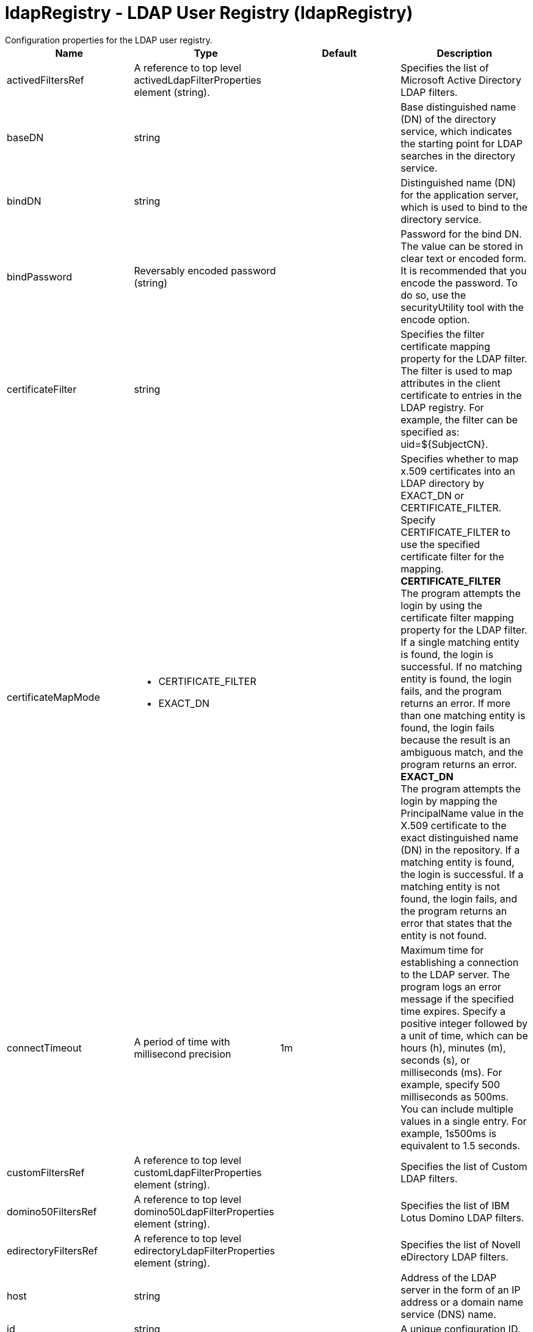 = ldapRegistry - LDAP User Registry (ldapRegistry)
:nofooter:
Configuration properties for the LDAP user registry.

[cols="a,a,a,a",width="100%"]
|===
|Name|Type|Default|Description

|activedFiltersRef

|A reference to top level activedLdapFilterProperties element (string).

|

|Specifies the list of Microsoft Active Directory LDAP filters.

|baseDN

|string

|

|Base distinguished name (DN) of the directory service, which indicates the starting point for LDAP searches in the directory service.

|bindDN

|string

|

|Distinguished name (DN) for the application server, which is used to bind to the directory service.

|bindPassword

|Reversably encoded password (string)

|

|Password for the bind DN. The value can be stored in clear text or encoded form. It is recommended that you encode the password. To do so, use the securityUtility tool with the encode option.

|certificateFilter

|string

|

|Specifies the filter certificate mapping property for the LDAP filter. The filter is used to map attributes in the client certificate to entries in the LDAP registry. For example, the filter can be specified as: uid=${SubjectCN}.

|certificateMapMode

|* CERTIFICATE_FILTER
* EXACT_DN


|

|Specifies whether to map x.509 certificates into an LDAP directory by EXACT_DN or CERTIFICATE_FILTER. Specify CERTIFICATE_FILTER to use the specified certificate filter for the mapping. +
*CERTIFICATE_FILTER* +
  The program attempts the login by using the certificate filter mapping property for the LDAP filter. If a single matching entity is found, the login is successful. If no matching entity is found, the login fails, and the program returns an error. If more than one matching entity is found, the login fails because the result is an ambiguous match, and the program returns an error. +
*EXACT_DN* +
  The program attempts the login by mapping the PrincipalName value in the X.509 certificate to the exact distinguished name (DN) in the repository. If a matching entity is found, the login is successful. If a matching entity is not found, the login fails, and the program returns an error that states that the entity is not found.

|connectTimeout

|A period of time with millisecond precision

|1m

|Maximum time for establishing a connection to the LDAP server. The program logs an error message if the specified time expires. Specify a positive integer followed by a unit of time, which can be hours (h), minutes (m), seconds (s), or milliseconds (ms). For example, specify 500 milliseconds as 500ms. You can include multiple values in a single entry. For example, 1s500ms is equivalent to 1.5 seconds.

|customFiltersRef

|A reference to top level customLdapFilterProperties element (string).

|

|Specifies the list of Custom LDAP filters.

|domino50FiltersRef

|A reference to top level domino50LdapFilterProperties element (string).

|

|Specifies the list of IBM Lotus Domino LDAP filters.

|edirectoryFiltersRef

|A reference to top level edirectoryLdapFilterProperties element (string).

|

|Specifies the list of Novell eDirectory LDAP filters.

|host

|string

|

|Address of the LDAP server in the form of an IP address or a domain name service (DNS) name.

|id

|string

|

|A unique configuration ID.

|idsFiltersRef

|A reference to top level idsLdapFilterProperties element (string).

|

|Specifies the list of IBM Tivoli Directory Server LDAP filters.

|ignoreCase

|boolean

|true

|Perform a case-insensitive authentication check.

|iplanetFiltersRef

|A reference to top level iplanetLdapFilterProperties element (string).

|

|Specifies the list of Sun Java System Directory Server LDAP filters.

|ldapType

|* Custom
* IBM Lotus Domino
* IBM SecureWay Directory Server
* IBM Tivoli Directory Server
* Microsoft Active Directory
* Netscape Directory Server
* Novell eDirectory
* Sun Java System Directory Server


|

|Type of LDAP server to which a connection is established. +
*Custom* +
  Configure the LDAP registry to use a custom LDAP server. +
*IBM Lotus Domino* +
  Configure the LDAP registry to use IBM Lotus Domino. +
*IBM SecureWay Directory Server* +
  Configure the LDAP registry to use IBM SecureWay Directory Server. +
*IBM Tivoli Directory Server* +
  %ldapType.ibm_dir_server +
*Microsoft Active Directory* +
  Configure the LDAP registry to use Microsoft Active Directory. +
*Netscape Directory Server* +
  Configure the LDAP registry to use Netscape Directory Server. +
*Novell eDirectory* +
  Configure the LDAP registry to use Novell eDirectory. +
*Sun Java System Directory Server* +
  Configure the LDAP registry to use Sun Java System Directory Server.

|netscapeFiltersRef

|A reference to top level netscapeLdapFilterProperties element (string).

|

|Specifies the list of Netscape Directory Server LDAP filters.

|port

|int

|

|Port number of the LDAP server.

|realm

|string

|LdapRegistry

|The realm name that represents the user registry.

|recursiveSearch

|boolean

|false

|Performs a nested group search. Select this option only if the LDAP server does not support recursive server-side searches.

|referral

|* follow
* ignore


|ignore

|Specify the behavior for LDAP referrals. The default behavior is to ignore referrals. +
*follow* +
  Follow LDAP referrals. +
*ignore* +
  Ignore LDAP referrals.

|returnToPrimaryServer

|boolean

|true

|A boolean value that indicates if the search should be done against the Primary Server.

|reuseConnection

|boolean

|true

|Requests the application server to reuse the LDAP server connection.

|searchTimeout

|A period of time with millisecond precision

|1m

|Maximum time for an LDAP server to respond before a request is canceled. This is equivalent to a read timeout once the connection is established. Specify a positive integer followed by a unit of time, which can be hours (h), minutes (m), seconds (s), or milliseconds (ms). For example, specify 500 milliseconds as 500ms. You can include multiple values in a single entry. For example, 1s500ms is equivalent to 1.5 seconds.

|securewayFiltersRef

|A reference to top level securewayLdapFilterProperties element (string).

|

|Specifies the list of IBM SecureWay Directory Server LDAP filters.

|sslEnabled

|boolean

|false

|Indicates whether an SSL connection should be made to the LDAP server.

|sslRef

|A reference to top level ssl element (string).

|

|ID of the SSL configuration to be used to connect to the SSL-enabled LDAP server.
|===
[#activedFilters]*activedFilters*

Specifies the list of Microsoft Active Directory LDAP filters.


[cols="a,a,a,a",width="100%"]
|===
|Name|Type|Default|Description

|groupFilter

|string

|(&(cn=%v)(objectcategory=group))

|An LDAP filter clause for searching the user registry for groups.

|groupIdMap

|string

|*:cn

|An LDAP filter that maps the name of a group to an LDAP entry.

|groupMemberIdMap

|string

|memberOf:member

|An LDAP filter that identifies user to group memberships.

|userFilter

|string

|(&(sAMAccountName=%v)(objectcategory=user))

|An LDAP filter clause for searching the user registry for users.

|userIdMap

|string

|user:sAMAccountName

|An LDAP filter that maps the name of a user to an LDAP entry.
|===
[#attributeConfiguration]*attributeConfiguration*

The configuration that maps the LDAP attributes with the user registry schema (for example; Person, PersonAccount or Group) field names.


[#attributeConfiguration/attribute]*attributeConfiguration > attribute*

Define the user registry schema field names to be mapped to the LDAP attribute.


[cols="a,a,a,a",width="100%"]
|===
|Name|Type|Default|Description

|defaultValue

|string

|

|The default value of the attribute.

|entityType

|string

|

|The entity type of the attribute.

|id

|string

|

|A unique configuration ID.

|name

|string

|

|The name of the LDAP attribute.

|propertyName

|string

|

|The user registry schema field name that needs to be mapped with the LDAP attribute.

|syntax

|string

|

|The attribute syntax.
|===
[#attributeConfiguration/externalIdAttribute]*attributeConfiguration > externalIdAttribute*

Define the name of the LDAP attribute and its properties that needs to be mapped to the user registry externalId attribute.


[cols="a,a,a,a",width="100%"]
|===
|Name|Type|Default|Description

|autoGenerate

|boolean

|false

|When enabled, the externalId attribute value is generated automatically by the user registry instead of using the value that is stored in LDAP. By default it is disabled.

|entityType

|string

|

|The entity type of the attribute.

|id

|string

|

|A unique configuration ID.

|name

|string

|

|The name of the LDAP attribute to be used for the user registry externalId attribute.

|syntax

|string

|

|The attribute syntax.
|===
[#contextPool]*contextPool*

Properties of the context pool.


[cols="a,a,a,a",width="100%"]
|===
|Name|Type|Default|Description

|enabled

|boolean

|true

|A boolean value that determines if the context pool is enabled. Disabling it can cause performance degradation.

|initialSize

|int

|1

|An integer value that determines the initial size of the context pool. Set this based on the load on the repository.

|maxSize

|int

|0

|An integer value that defines the maximum context pool size. Set this based on the maximum load on the repository.

|preferredSize

|int

|3

|The preferred size of the context pool. Set this based on the load on the repository.

|timeout

|A period of time with millisecond precision

|0s

|The duration after which the context pool times out. An integer that represents the time that an idle context instance can remain in the pool without being closed and removed from the pool. Specify a positive integer followed by a unit of time, which can be hours (h), minutes (m), seconds (s) or milliseconds (ms). For example, specify 1 second as 1s. You can include multiple values in a single entry. For example, 1m30s is equivalent to 1.5 minutes. The minimum timeout allowed is 1 second. Millisecond entries are rounded to the nearest second. Specify a positive integer followed by a unit of time, which can be hours (h), minutes (m), seconds (s), or milliseconds (ms). For example, specify 500 milliseconds as 500ms. You can include multiple values in a single entry. For example, 1s500ms is equivalent to 1.5 seconds.

|waitTime

|A period of time with millisecond precision

|3s

|The duration after which the context pool times out. The time interval that the request waits until the context pool checks again if an idle context instance is available in the pool when the number of context instances reaches the maximum pool size. Specify a positive integer followed by a unit of time, which can be hours (h), minutes (m), seconds (s), or milliseconds (ms). For example, specify 500 milliseconds as 500ms. You can include multiple values in a single entry. For example, 1s500ms is equivalent to 1.5 seconds.
|===
[#customFilters]*customFilters*

Specifies the list of Custom LDAP filters.


[cols="a,a,a,a",width="100%"]
|===
|Name|Type|Default|Description

|groupFilter

|string

|(&(cn=%v)(|(objectclass=groupOfNames)(objectclass=groupOfUniqueNames)(objectclass=groupOfURLs)))

|An LDAP filter clause for searching the user registry for groups.

|groupIdMap

|string

|*:cn

|An LDAP filter that maps the name of a group to an LDAP entry.

|groupMemberIdMap

|string

|ibm-allGroups:member;ibm-allGroups:uniqueMember;groupOfNames:member;groupOfUniqueNames:uniqueMember

|An LDAP filter that identifies user to group memberships.

|userFilter

|string

|(&(uid=%v)(objectclass=ePerson))

|An LDAP filter clause for searching the user registry for users.

|userIdMap

|string

|*:uid

|An LDAP filter that maps the name of a user to an LDAP entry.
|===
[#domino50Filters]*domino50Filters*

Specifies the list of IBM Lotus Domino LDAP filters.


[cols="a,a,a,a",width="100%"]
|===
|Name|Type|Default|Description

|groupFilter

|string

|(&(cn=%v)(objectclass=dominoGroup))

|An LDAP filter clause for searching the user registry for groups.

|groupIdMap

|string

|*:cn

|An LDAP filter that maps the name of a group to an LDAP entry.

|groupMemberIdMap

|string

|dominoGroup:member

|An LDAP filter that identifies user to group memberships.

|userFilter

|string

|(&(uid=%v)(objectclass=Person))

|An LDAP filter clause for searching the user registry for users.

|userIdMap

|string

|person:uid

|An LDAP filter that maps the name of a user to an LDAP entry.
|===
[#edirectoryFilters]*edirectoryFilters*

Specifies the list of Novell eDirectory LDAP filters.


[cols="a,a,a,a",width="100%"]
|===
|Name|Type|Default|Description

|groupFilter

|string

|(&(cn=%v)(objectclass=groupOfNames))

|An LDAP filter clause for searching the user registry for groups.

|groupIdMap

|string

|*:cn

|An LDAP filter that maps the name of a group to an LDAP entry.

|groupMemberIdMap

|string

|groupOfNames:member

|An LDAP filter that identifies user to group memberships.

|userFilter

|string

|(&(cn=%v)(objectclass=Person))

|An LDAP filter clause for searching the user registry for users.

|userIdMap

|string

|person:cn

|An LDAP filter that maps the name of a user to an LDAP entry.
|===
[#failoverServers]*failoverServers*

List of LDAP failover servers.


[cols="a,a,a,a",width="100%"]
|===
|Name|Type|Default|Description

|id

|string

|

|A unique configuration ID.

|name

|string

|

|Configuration properties for LDAP failover servers. Specify it as a backup server for the primary LDAP servers. For example, &lt;failoverServers name="failoverLdapServers"&gt;&lt;server host="myfullyqualifiedhostname1" port="389"/&gt;&lt;server host="myfullyqualifiedhostname2" port="389"/&gt;&lt;/failoverServers&gt;.
|===
[#failoverServers/server]*failoverServers > server*

Configuration properties for LDAP failover server.


[cols="a,a,a,a",width="100%"]
|===
|Name|Type|Default|Description

|host

|string

|

|LDAP server host name, which can be either an IP address or a domain name service (DNS) name.

|id

|string

|

|A unique configuration ID.

|port

|int

|

|LDAP failover server port.
|===
[#groupProperties]*groupProperties*

The configuration for group membership properties (for example; memberAttribute or membershipAttribute).


[#groupProperties/dynamicMemberAttribute]*groupProperties > dynamicMemberAttribute*

The configuration for the dynamic member attribute.


[cols="a,a,a,a",width="100%"]
|===
|Name|Type|Default|Description

|name

|string

|

|The name of the member.

|objectClass

|string

|

|The name of the object class.
|===
[#groupProperties/memberAttribute]*groupProperties > memberAttribute*

The LDAP member attribute.


[cols="a,a,a,a",width="100%"]
|===
|Name|Type|Default|Description

|dummyMember

|string

|

|The name of the dummy member.

|id

|string

|

|A unique configuration ID.

|name

|string

|

|The name of the member.

|objectClass

|string

|

|The object class of the member attribute.

|scope

|string

|

|The scope of the member attribute.
|===
[#groupProperties/membershipAttribute]*groupProperties > membershipAttribute*

The configuration for the membership attribute.


[cols="a,a,a,a",width="100%"]
|===
|Name|Type|Default|Description

|name

|string

|

|The name of the membership attribute.

|scope

|string

|

|The scope of the membership attribute.
|===
[#idsFilters]*idsFilters*

Specifies the list of IBM Tivoli Directory Server LDAP filters.


[cols="a,a,a,a",width="100%"]
|===
|Name|Type|Default|Description

|groupFilter

|string

|(&(cn=%v)(|(objectclass=groupOfNames)(objectclass=groupOfUniqueNames)(objectclass=groupOfURLs)))

|An LDAP filter clause for searching the user registry for groups.

|groupIdMap

|string

|*:cn

|An LDAP filter that maps the name of a group to an LDAP entry.

|groupMemberIdMap

|string

|ibm-allGroups:member;ibm-allGroups:uniqueMember;groupOfNames:member;groupOfUniqueNames:uniqueMember

|An LDAP filter that identifies user to group memberships.

|userFilter

|string

|(&(uid=%v)(objectclass=ePerson))

|An LDAP filter clause for searching the user registry for users.

|userIdMap

|string

|*:uid

|An LDAP filter that maps the name of a user to an LDAP entry.
|===
[#iplanetFilters]*iplanetFilters*

Specifies the list of Sun Java System Directory Server LDAP filters.


[cols="a,a,a,a",width="100%"]
|===
|Name|Type|Default|Description

|groupFilter

|string

|(&(cn=%v)(objectclass=ldapsubentry))

|An LDAP filter clause for searching the user registry for groups.

|groupIdMap

|string

|*:cn

|An LDAP filter that maps the name of a group to an LDAP entry.

|groupMemberIdMap

|string

|nsRole:nsRole

|An LDAP filter that identifies user to group memberships.

|userFilter

|string

|(&(uid=%v)(objectclass=inetOrgPerson))

|An LDAP filter clause for searching the user registry for users.

|userIdMap

|string

|inetOrgPerson:uid

|An LDAP filter that maps the name of a user to an LDAP entry.
|===
[#ldapCache]*ldapCache*

Configure the attributes of the cache.


[#ldapCache/attributesCache]*ldapCache > attributesCache*

The attribute cache properties configuration.


[cols="a,a,a,a",width="100%"]
|===
|Name|Type|Default|Description

|enabled

|boolean

|true

|A Boolean value to indicate that the property is enabled.

|serverTTLAttribute

|string

|

|The time after which a cache entry expires. The subsequent call for this entry will be fetched directly from the server and then placed again in the cache.

|size

|int

|2000

|Defines the number of entities that can be stored in the cache. You can increase the size of the cache based on the number of entities that are required to be stored in the cache.

|sizeLimit

|int

|2000

|The maximum number of attributes per LDAP entity that will be cached.

|timeout

|A period of time with millisecond precision

|1200s

|Defines the maximum time that the contents of the LDAP attribute cache are available. When the specified time has elapsed, the LDAP attribute cache is cleared. Specify a positive integer followed by a unit of time, which can be hours (h), minutes (m), seconds (s), or milliseconds (ms). For example, specify 500 milliseconds as 500ms. You can include multiple values in a single entry. For example, 1s500ms is equivalent to 1.5 seconds.
|===
[#ldapCache/searchResultsCache]*ldapCache > searchResultsCache*

The configuration for the search results cache.


[cols="a,a,a,a",width="100%"]
|===
|Name|Type|Default|Description

|enabled

|boolean

|true

|A Boolean value to indicate that the property is enabled.

|resultsSizeLimit

|int

|2000

|The maximum number of results that can be cached for a single LDAP search.

|size

|int

|2000

|The size of the cache. The number of search results that are stored in the cache. This needs to be configured based on the number of search queries executed on the system and the hardware system resources available.

|timeout

|A period of time with millisecond precision

|1200s

|Defines the maximum time that the contents of the search results cache are available. When the specified time has elapsed, the search results cache is cleared. Specify a positive integer followed by a unit of time, which can be hours (h), minutes (m), seconds (s), or milliseconds (ms). For example, specify 500 milliseconds as 500ms. You can include multiple values in a single entry. For example, 1s500ms is equivalent to 1.5 seconds.
|===
[#ldapEntityType]*ldapEntityType*

Configure the LDAP object class, search filters, search bases and LDAP relative distinguished name (RDN) for Person, Group and Organizational Unit. For example, the Group entity type can have a search filter such as (&(ObjectCategory=Groupofnames)(ObjectClass=Groupofnames)) and the object class as Groupofnames with search base ou=iGroups,o=ibm,c=us.


[cols="a,a,a,a",width="100%"]
|===
|Name|Type|Default|Description

|id

|string

|

|A unique configuration ID.

|name

|string

|

|The name of the LDAP entity type.

|searchFilter

|string

|

|A custom LDAP search expression used while searching for entity types. For example, searchFilter="(|(ObjectCategory=User)(ObjectClass=User))".
|===
[#ldapEntityType/objectClass]*ldapEntityType > objectClass*

The object class defined for the given LDAP entity type in the LDAP server. For example, the object class for the group LDAP entity type can be Groupofnames.


[#ldapEntityType/searchBase]*ldapEntityType > searchBase*

Specify the sub tree of the LDAP server for the search call for the given entity type which will override the base DN in search operations. For example, if the base DN is o=ibm,c=us and the search base for the PersonAccount entity type is defined to be ou=iUsers,o=ibm,c=us, then all search calls for PersonAccout will be made under subtree ou=iUsers,o=ibm,c=us. Multiple search bases can be configured for the same entity type.


[#netscapeFilters]*netscapeFilters*

Specifies the list of Netscape Directory Server LDAP filters.


[cols="a,a,a,a",width="100%"]
|===
|Name|Type|Default|Description

|groupFilter

|string

|(&(cn=%v)(|(objectclass=groupOfNames)(objectclass=groupOfUniqueNames)))

|An LDAP filter clause for searching the user registry for groups.

|groupIdMap

|string

|*:cn

|An LDAP filter that maps the name of a group to an LDAP entry.

|groupMemberIdMap

|string

|groupOfNames:member;groupOfUniqueNames:uniqueMember

|An LDAP filter that identifies user to group memberships.

|userFilter

|string

|(&(uid=%v)(objectclass=inetOrgPerson))

|An LDAP filter clause for searching the user registry for users.

|userIdMap

|string

|inetOrgPerson:uid

|An LDAP filter that maps the name of a user to an LDAP entry.
|===
[#securewayFilters]*securewayFilters*

Specifies the list of IBM SecureWay Directory Server LDAP filters.


[cols="a,a,a,a",width="100%"]
|===
|Name|Type|Default|Description

|groupFilter

|string

|(&(cn=%v)(|(objectclass=groupOfNames)(objectclass=groupOfUniqueNames)))

|An LDAP filter clause for searching the user registry for groups.

|groupIdMap

|string

|*:cn

|An LDAP filter that maps the name of a group to an LDAP entry.

|groupMemberIdMap

|string

|groupOfNames:member;groupOfUniqueNames:uniqueMember

|An LDAP filter that identifies user to group memberships.

|userFilter

|string

|(&(uid=%v)(objectclass=ePerson))

|An LDAP filter clause for searching the user registry for users.

|userIdMap

|string

|*:uid

|An LDAP filter that maps the name of a user to an LDAP entry.
|===

